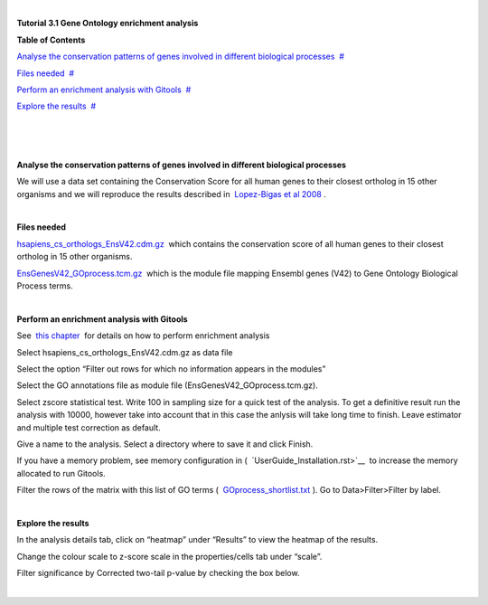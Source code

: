 | 

**Tutorial 3.1 Gene Ontology enrichment analysis**




**Table of Contents**

`Analyse the conservation patterns of genes involved in different biological processes <#N10037>`__  `#  <#N10037>`__

`Files needed <#N10049>`__  `#  <#N10049>`__

`Perform an enrichment analysis with Gitools <#N10067>`__  `#  <#N10067>`__

`Explore the results <#N100A7>`__  `#  <#N100A7>`__

| 

| 

| 

**Analyse the conservation patterns of genes involved in different biological processes**

We will use a data set containing the Conservation Score for all human genes to their closest ortholog in 15 other organisms and we will reproduce the results described in  `Lopez-Bigas et al 2008 <http://genomebiology.com/2008/9/2/R33>`__ .

| 

**Files needed**

`hsapiens\_cs\_orthologs\_EnsV42.cdm.gz <http://www.gitools.org/tutorials/data/hsapiens_cs_orthologs_EnsV42.cdm.gz>`__  which contains the conservation score of all human genes to their closest ortholog in 15 other organisms.

`EnsGenesV42\_GOprocess.tcm.gz <http://www.gitools.org/tutorials/data/EnsGenesV42_GOprocess.tcm.gz>`__  which is the module file mapping Ensembl genes (V42) to Gene Ontology Biological Process terms.

| 

**Perform an enrichment analysis with Gitools**

See  `this chapter <UserGuide_Enrichment.rst>`__  for details on how to perform enrichment analysis

Select hsapiens\_cs\_orthologs\_EnsV42.cdm.gz as data file

Select the option “Filter out rows for which no information appears in the modules”

Select the GO annotations file as module file (EnsGenesV42\_GOprocess.tcm.gz).

Select zscore statistical test. Write 100 in sampling size for a quick test of the analysis. To get a definitive result run the analysis with 10000, however take into account that in this case the anlysis will take long time to finish. Leave estimator and multiple test correction as default.

Give a name to the analysis. Select a directory where to save it and click Finish.

If you have a memory problem, see memory configuration in (  `UserGuide_Installation.rst>`__  to increase the memory allocated to run Gitools.

Filter the rows of the matrix with this list of GO terms (  `GOprocess\_shortlist.txt <http://www.gitools.org/tutorials/data/GOprocess_shortlist.txt>`__ ). Go to Data>Filter>Filter by label.

| 

**Explore the results**

In the analysis details tab, click on “heatmap” under “Results” to view the heatmap of the results.

Change the colour scale to z-score scale in the properties/cells tab under “scale”.

Filter significance by Corrected two-tail p-value by checking the box below.

| 
